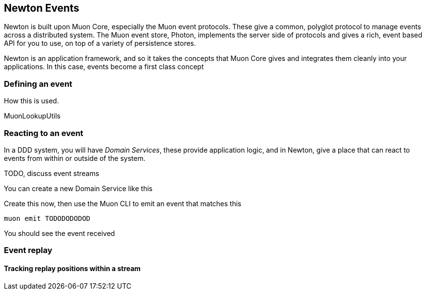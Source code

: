 
## Newton Events

Newton is built upon Muon Core, especially the Muon event protocols. These give a common, polyglot protocol to manage events across
 a distributed system. The Muon event store, Photon, implements the server side of protocols and gives a rich,
 event based API for you to use, on top of a variety of persistence stores.

Newton is an application framework, and so it takes the concepts that Muon Core gives and integrates them cleanly
into your applications. In this case, events become a first class concept

### Defining an event

How this is used.

MuonLookupUtils


### Reacting to an event

In a DDD system, you will have _Domain Services_, these provide application logic, and in Newton, give a place that
 can react to events from within or outside of the system.

TODO, discuss event streams

You can create a new Domain Service like this

----
----

Create this now, then use the Muon CLI to emit an event that matches this

----
muon emit TODODODODOD
----

You should see the event received


### Event replay


#### Tracking replay positions within a stream
